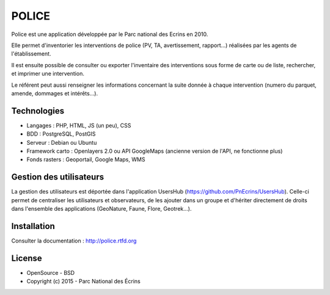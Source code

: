POLICE
======

Police est une application développée par le Parc national des Ecrins en 2010. 

Elle permet d'inventorier les interventions de police (PV, TA, avertissement, rapport...) réalisées par les agents de l'établissement. 

Il est ensuite possible de consulter ou exporter l'inventaire des interventions sous forme de carte ou de liste, rechercher, et imprimer une intervention.
 
Le référent peut aussi renseigner les informations concernant la suite donnée à chaque intervention (numero du parquet, amende, dommages et intérêts...).

.. image :: docs/img/police-appli-presentation.jpg

Technologies
------------

- Langages : PHP, HTML, JS (un peu), CSS
- BDD : PostgreSQL, PostGIS
- Serveur : Debian ou Ubuntu
- Framework carto : Openlayers 2.0 ou API GoogleMaps (ancienne version de l'API, ne fonctionne plus)
- Fonds rasters : Geoportail, Google Maps, WMS

Gestion des utilisateurs
------------------------

La gestion des utilisateurs est déportée dans l'application UsersHub (https://github.com/PnEcrins/UsersHub).
Celle-ci permet de centraliser les utilisateurs et observateurs, de les ajouter dans un groupe et d'hériter directement de droits dans l'ensemble des applications (GeoNature, Faune, Flore, Geotrek...).

Installation
------------

Consulter la documentation :  http://police.rtfd.org

License
-------

* OpenSource - BSD
* Copyright (c) 2015 - Parc National des Écrins


.. image:: http://geonature.fr/img/logo-pne.jpg
    :target: http://www.ecrins-parcnational.fr
